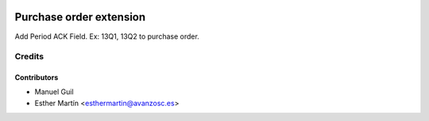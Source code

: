 .. image:: https://img.shields.io/badge/licence-AGPL--3-blue.svg
   :target: http://www.gnu.org/licenses/agpl-3.0-standalone.html
   :alt: License: AGPL-3

========================
Purchase order extension
========================

Add Period ACK Field. Ex: 13Q1, 13Q2 to purchase order.


Credits
=======


Contributors
------------
* Manuel Guil
* Esther Martín <esthermartin@avanzosc.es>
